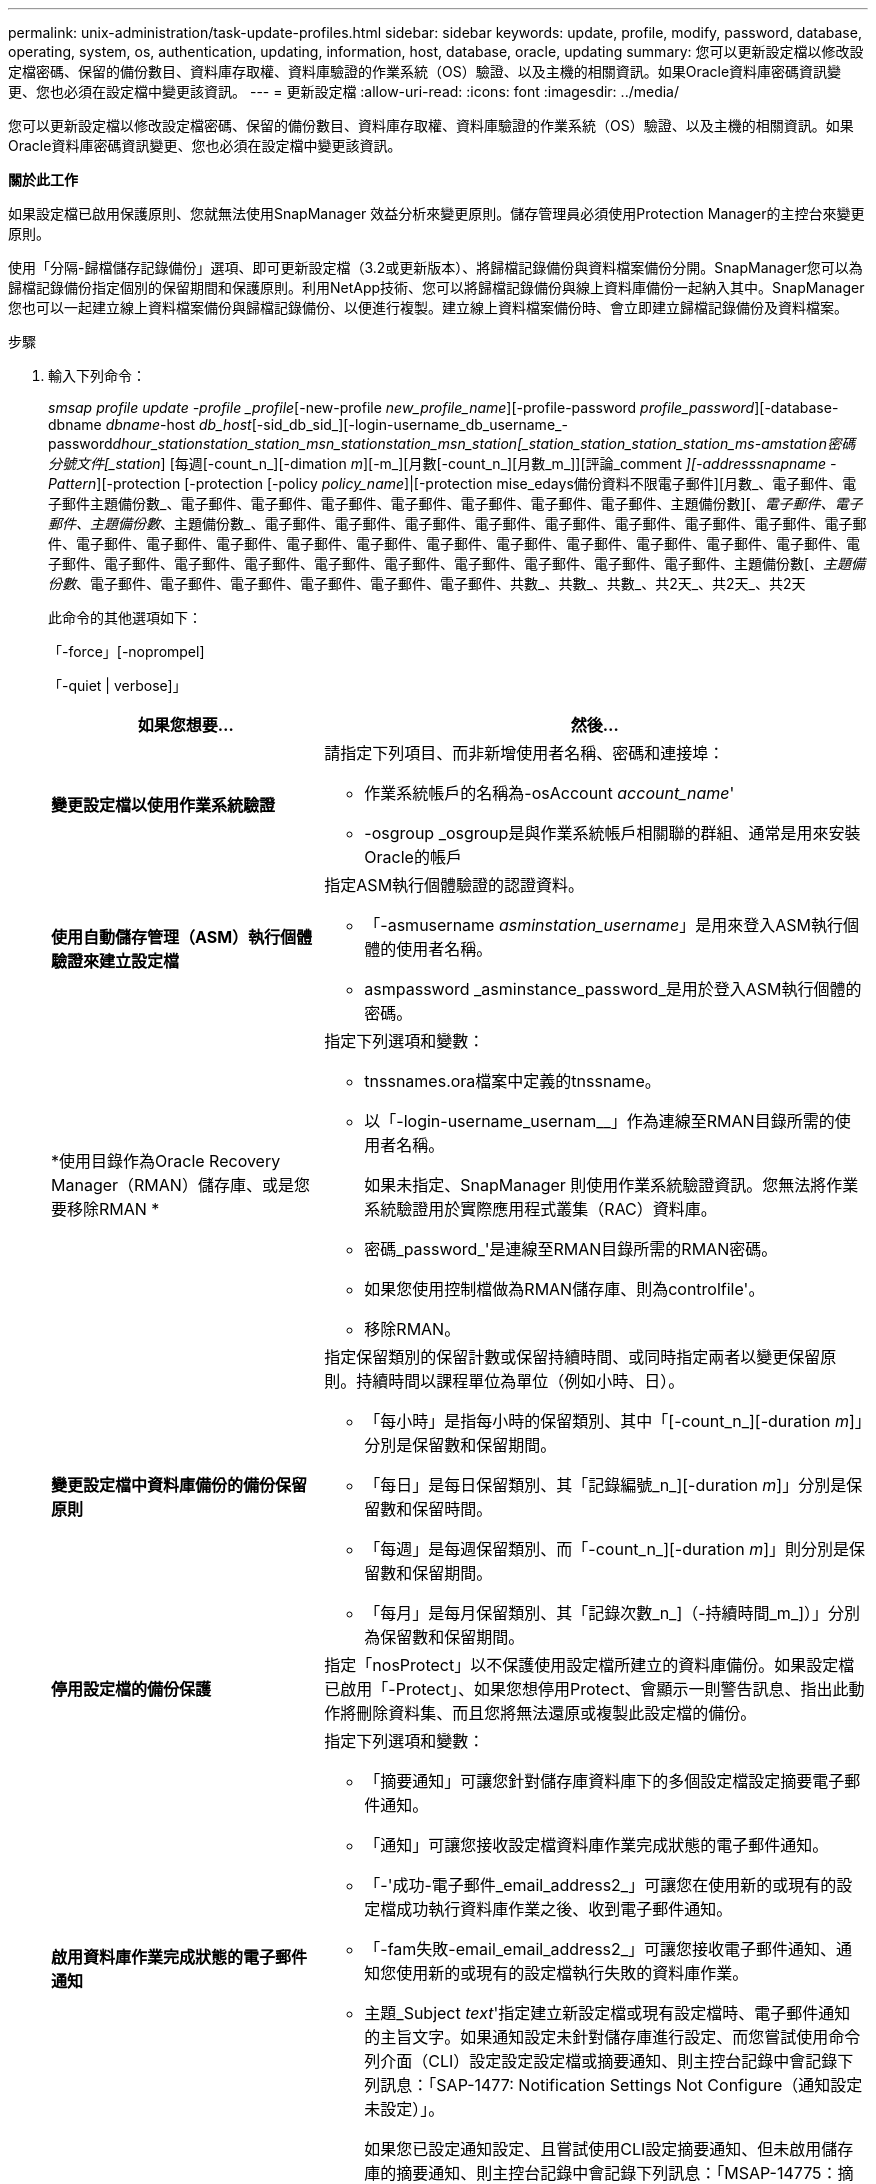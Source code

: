 ---
permalink: unix-administration/task-update-profiles.html 
sidebar: sidebar 
keywords: update, profile, modify, password, database, operating, system, os, authentication, updating, information, host, database, oracle, updating 
summary: 您可以更新設定檔以修改設定檔密碼、保留的備份數目、資料庫存取權、資料庫驗證的作業系統（OS）驗證、以及主機的相關資訊。如果Oracle資料庫密碼資訊變更、您也必須在設定檔中變更該資訊。 
---
= 更新設定檔
:allow-uri-read: 
:icons: font
:imagesdir: ../media/


[role="lead"]
您可以更新設定檔以修改設定檔密碼、保留的備份數目、資料庫存取權、資料庫驗證的作業系統（OS）驗證、以及主機的相關資訊。如果Oracle資料庫密碼資訊變更、您也必須在設定檔中變更該資訊。

*關於此工作*

如果設定檔已啟用保護原則、您就無法使用SnapManager 效益分析來變更原則。儲存管理員必須使用Protection Manager的主控台來變更原則。

使用「分隔-歸檔儲存記錄備份」選項、即可更新設定檔（3.2或更新版本）、將歸檔記錄備份與資料檔案備份分開。SnapManager您可以為歸檔記錄備份指定個別的保留期間和保護原則。利用NetApp技術、您可以將歸檔記錄備份與線上資料庫備份一起納入其中。SnapManager您也可以一起建立線上資料檔案備份與歸檔記錄備份、以便進行複製。建立線上資料檔案備份時、會立即建立歸檔記錄備份及資料檔案。

.步驟
. 輸入下列命令：
+
_smsap profile update -profile _profile_[-new-profile _new_profile_name_][-profile-password _profile_password_][-database-dbname _dbname_-host _db_host_[-sid_db_sid_][-login-username_db_username_-password__dhour_station___station___station_msn___station__station___msn___station__[_station_station_station_station_ms______-am__station__密碼分號文件[_station_] [每週[-count_n_][-dimation _m_][-m_][月數[-count_n_][月數_m_]][評論_comment _][-addresssnapname -Pattern_][-protection [-protection [-policy _policy_name_]|[-protection mise_edays備份資料不限電子郵件][月數_、電子郵件、電子郵件主題備份數_、電子郵件、電子郵件、電子郵件、電子郵件、電子郵件、電子郵件、電子郵件、主題備份數][_、電子郵件、電子郵件、主題備份數_、主題備份數_、電子郵件、電子郵件、電子郵件、電子郵件、電子郵件、電子郵件、電子郵件、電子郵件、電子郵件、電子郵件、電子郵件、電子郵件、電子郵件、電子郵件、電子郵件、電子郵件、電子郵件、電子郵件、電子郵件、電子郵件、電子郵件、電子郵件、電子郵件、電子郵件、電子郵件、電子郵件、電子郵件、電子郵件、電子郵件、電子郵件、主題備份數[_、主題備份數_、電子郵件、電子郵件、電子郵件、電子郵件、電子郵件、電子郵件、共數_、共數_、共數_、共2天_、共2天_、共2天

+
此命令的其他選項如下：

+
「-force」[-noprompel]

+
「-quiet | verbose]」

+
[cols="2a,4a"]
|===
| 如果您想要... | 然後... 


 a| 
*變更設定檔以使用作業系統驗證*
 a| 
請指定下列項目、而非新增使用者名稱、密碼和連接埠：

** 作業系統帳戶的名稱為-osAccount _account_name_'
** -osgroup _osgroup是與作業系統帳戶相關聯的群組、通常是用來安裝Oracle的帳戶




 a| 
*使用自動儲存管理（ASM）執行個體驗證來建立設定檔*
 a| 
指定ASM執行個體驗證的認證資料。

** 「-asmusername _asminstation_username_」是用來登入ASM執行個體的使用者名稱。
** asmpassword _asminstance_password_是用於登入ASM執行個體的密碼。




 a| 
*使用目錄作為Oracle Recovery Manager（RMAN）儲存庫、或是您要移除RMAN *
 a| 
指定下列選項和變數：

** tnssnames.ora檔案中定義的tnssname。
** 以「-login-username_usernam__」作為連線至RMAN目錄所需的使用者名稱。
+
如果未指定、SnapManager 則使用作業系統驗證資訊。您無法將作業系統驗證用於實際應用程式叢集（RAC）資料庫。

** 密碼_password_'是連線至RMAN目錄所需的RMAN密碼。
** 如果您使用控制檔做為RMAN儲存庫、則為controlfile'。
** 移除RMAN。




 a| 
*變更設定檔中資料庫備份的備份保留原則*
 a| 
指定保留類別的保留計數或保留持續時間、或同時指定兩者以變更保留原則。持續時間以課程單位為單位（例如小時、日）。

** 「每小時」是指每小時的保留類別、其中「[-count_n_][-duration _m_]」分別是保留數和保留期間。
** 「每日」是每日保留類別、其「記錄編號_n_][-duration _m_]」分別是保留數和保留時間。
** 「每週」是每週保留類別、而「-count_n_][-duration _m_]」則分別是保留數和保留期間。
** 「每月」是每月保留類別、其「記錄次數_n_]（-持續時間_m_]）」分別為保留數和保留期間。




 a| 
*停用設定檔的備份保護*
 a| 
指定「nosProtect」以不保護使用設定檔所建立的資料庫備份。如果設定檔已啟用「-Protect」、如果您想停用Protect、會顯示一則警告訊息、指出此動作將刪除資料集、而且您將無法還原或複製此設定檔的備份。



 a| 
*啟用資料庫作業完成狀態的電子郵件通知*
 a| 
指定下列選項和變數：

** 「摘要通知」可讓您針對儲存庫資料庫下的多個設定檔設定摘要電子郵件通知。
** 「通知」可讓您接收設定檔資料庫作業完成狀態的電子郵件通知。
** 「-'成功-電子郵件_email_address2_」可讓您在使用新的或現有的設定檔成功執行資料庫作業之後、收到電子郵件通知。
** 「-fam失敗-email_email_address2_」可讓您接收電子郵件通知、通知您使用新的或現有的設定檔執行失敗的資料庫作業。
** 主題_Subject _text_'指定建立新設定檔或現有設定檔時、電子郵件通知的主旨文字。如果通知設定未針對儲存庫進行設定、而您嘗試使用命令列介面（CLI）設定設定設定檔或摘要通知、則主控台記錄中會記錄下列訊息：「SAP-1477: Notification Settings Not Configure（通知設定未設定）」。
+
如果您已設定通知設定、且嘗試使用CLI設定摘要通知、但未啟用儲存庫的摘要通知、則主控台記錄中會記錄下列訊息：「MSAP-14775：摘要通知組態無法用於此儲存庫」





 a| 
*更新設定檔以分別建立歸檔記錄檔的備份*
 a| 
指定下列選項和變數：

** 您可以使用「分隔的archivelog-Backup」來建立與資料庫檔案分開的歸檔記錄檔備份。
+
指定此選項之後、您可以建立純資料檔案備份或僅歸檔程式備份。您無法建立完整備份。此外、您也無法透過分隔備份來還原設定檔設定。根據保留原則、還原在進行僅歸檔程式備份之前所建立的備份。SnapManager

** 「-ret-archivelog-Backups」可設定歸檔記錄備份的保留時間。
+

NOTE: 如果您是第一次更新設定檔、可以使用「分隔的歸檔記錄備份」選項、將歸檔記錄備份與資料檔案備份區隔開；您必須使用「-retave-archivelog-backups」選項來提供歸檔記錄備份的保留時間。稍後更新設定檔時、您可選擇是否要設定保留期間。

** 「-Protect」會在Data Fabric Manager（DFM）伺服器中建立應用程式資料集、並新增與資料庫、資料檔案、控制檔及歸檔記錄相關的成員。
+
如果資料集存在、則會在建立設定檔時重複使用。

** 保護原則將保護原則設定為歸檔記錄備份。
** 「包括線上備份」是指將歸檔記錄備份與資料庫備份一起納入。
** 「不含線上備份」指定資料庫備份不包含歸檔記錄檔檔案備份。




 a| 
*變更目標資料庫的主機名稱*
 a| 
指定「-host _new_db_host_」來變更設定檔的主機名稱。



 a| 
*在設定檔更新作業之後收集傾印檔*
 a| 
指定"-dump（轉儲）"選項。

|===
. 若要檢視更新的設定檔、請輸入下列命令：「msap profile show」

